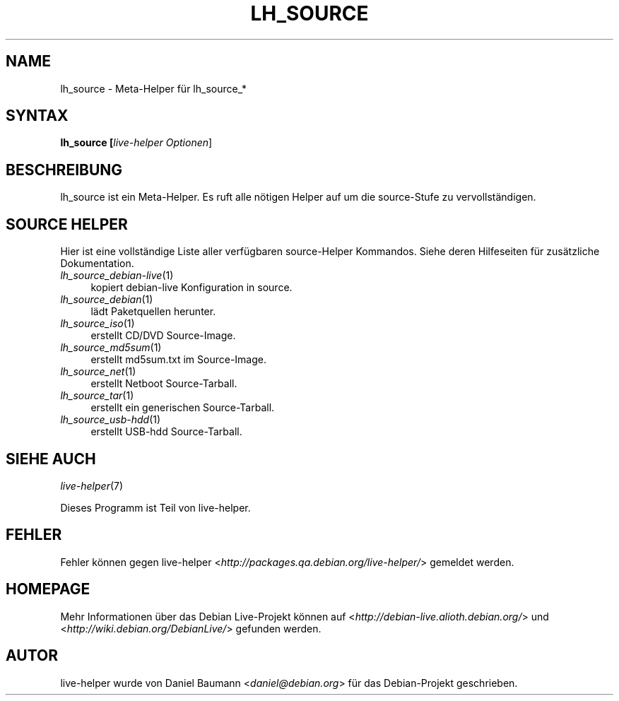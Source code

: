 .TH LH_SOURCE 1 "23.07.2007" "1.0~a20" "live\-helper"

.SH NAME
lh_source \- Meta\-Helper f\[:u]r lh_source_*

.SH SYNTAX
.B lh_source [\fIlive\-helper\ Optionen\fR\|]

.SH BESCHREIBUNG
lh_source ist ein Meta\-Helper. Es ruft alle n\[:o]tigen Helper auf um die source\-Stufe zu vervollst\[:a]ndigen.

.SH SOURCE HELPER
Hier ist eine vollst\[:a]ndige Liste aller verf\[:u]gbaren source\-Helper Kommandos. Siehe deren Hilfeseiten f\[:u]r zus\[:a]tzliche Dokumentation.
.IP "\fIlh_source_debian-live\fR(1)" 4
kopiert debian\-live Konfiguration in source.
.IP "\fIlh_source_debian\fR(1)" 4
l\[:a]dt Paketquellen herunter.
.IP "\fIlh_source_iso\fR(1)" 4
erstellt  CD/DVD Source-Image.
.IP "\fIlh_source_md5sum\fR(1)" 4
erstellt md5sum.txt im Source-Image.
.IP "\fIlh_source_net\fR(1)" 4
erstellt Netboot Source-Tarball.
.IP "\fIlh_source_tar\fR(1)" 4
erstellt ein generischen Source-Tarball.
.IP "\fIlh_source_usb-hdd\fR(1)" 4
erstellt USB-hdd Source-Tarball.

.SH SIEHE AUCH
\fIlive\-helper\fR(7)
.PP
Dieses Programm ist Teil von live\-helper.

.SH FEHLER
Fehler k\[:o]nnen gegen live\-helper <\fIhttp://packages.qa.debian.org/live\-helper/\fR> gemeldet werden.

.SH HOMEPAGE
Mehr Informationen \[:u]ber das Debian Live\-Projekt k\[:o]nnen auf <\fIhttp://debian\-live.alioth.debian.org/\fR> und <\fIhttp://wiki.debian.org/DebianLive/\fR> gefunden werden.

.SH AUTOR
live\-helper wurde von Daniel Baumann <\fIdaniel@debian.org\fR> f\[:u]r das Debian\-Projekt geschrieben.
